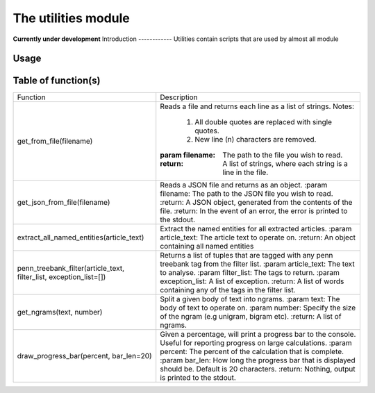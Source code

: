 The utilities module
=================
**Currently under development**
Introduction
------------
Utilities contain scripts that are used by almost all module

Usage
-----

Table of function(s)
--------------------
+------------------------------------------+-------------------------------------------------------------------------+
| Function                                 | Description                                                             |
+------------------------------------------+-------------------------------------------------------------------------+
| get_from_file(filename)                  | Reads a file and returns each line as a list of strings.                |
|                                          | Notes:                                                                  |
|                                          |     1. All double quotes are replaced with single quotes.               |
|                                          |     2. New line (\n) characters are removed.                            |
|                                          | :param filename: The path to the file you wish to read.                 |
|                                          | :return: A list of strings, where each string is a line in the file.    |
+------------------------------------------+-------------------------------------------------------------------------+
| get_json_from_file(filename)             | Reads a JSON file and returns as an object.                             |
|                                          | :param filename: The path to the JSON file you wish to read.            |
|                                          | :return: A JSON object, generated from the contents of the file.        |
|                                          | :return: In the event of an error, the error is printed to the stdout.  |
+------------------------------------------+-------------------------------------------------------------------------+
| extract_all_named_entities(article_text) | Extract the named entities for all extracted articles.                  |
|                                          | :param article_text: The article text to operate on.                    |
|                                          | :return: An object containing all named entities                        |
+------------------------------------------+-------------------------------------------------------------------------+
| penn_treebank_filter(article_text,       | Returns a list of tuples that are tagged with any penn treebank tag     |
| filter_list, exception_list=[])          | from the filter list.                                                   |
|                                          | :param article_text: The text to analyse.                               |
|                                          | :param filter_list: The tags to return.                                 |
|                                          | :param exception_list: A list of exception.                             |
|                                          | :return: A list of words containing any of the tags in the filter list. |
+------------------------------------------+-------------------------------------------------------------------------+
| get_ngrams(text, number)                 | Split a given body of text into ngrams.                                 |
|                                          | :param text: The body of text to operate on.                            |
|                                          | :param number: Specify the size of the ngram (e.g unigram, bigram etc). |
|                                          | :return: A list of ngrams.                                              |
+------------------------------------------+-------------------------------------------------------------------------+
| draw_progress_bar(percent, bar_len=20)   | Given a percentage, will print a progress bar to the console.           |
|                                          | Useful for reporting progress on large calculations.                    |
|                                          | :param percent: The percent of the calculation that is complete.        |
|                                          | :param bar_len: How long the progress bar that is displayed should be.  |
|                                          | Default is 20 characters.                                               |
|                                          | :return: Nothing, output is printed to the stdout.                      |
+------------------------------------------+-------------------------------------------------------------------------+

